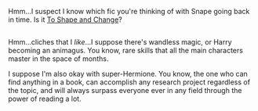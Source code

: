 :PROPERTIES:
:Author: Avaday_Daydream
:Score: 7
:DateUnix: 1480675000.0
:DateShort: 2016-Dec-02
:END:

Hmm...I suspect I know which fic you're thinking of with Snape going back in time. Is it [[https://www.fanfiction.net/s/6413108/1/To-Shape-and-Change][To Shape and Change]]?

** 
   :PROPERTIES:
   :CUSTOM_ID: section
   :END:
Hmm...cliches that I /like/...I suppose there's wandless magic, or Harry becoming an animagus. You know, rare skills that all the main characters master in the space of months.

I suppose I'm also okay with super-Hermione. You know, the one who can find anything in a book, can accomplish any research project regardless of the topic, and will always surpass everyone ever in any field through the power of reading a lot.